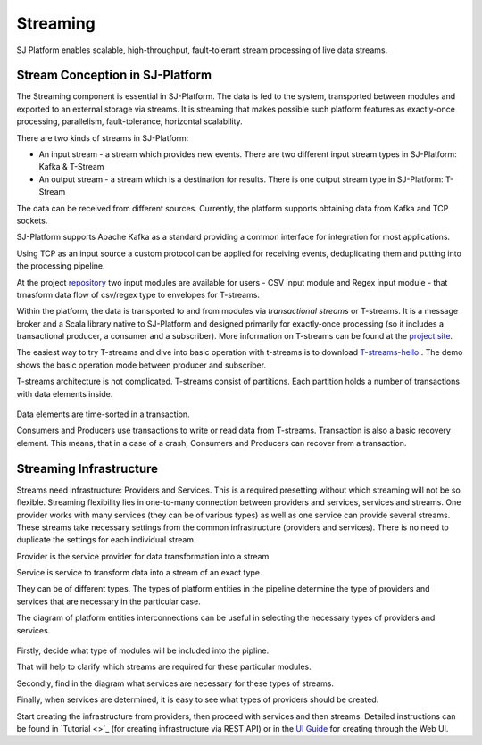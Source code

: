 Streaming
=============================

SJ Platform enables scalable, high-throughput, fault-tolerant stream processing of live data streams. 

Stream Conception in SJ-Platform 
-------------------------------------------

The Streaming component is essential in SJ-Platform. The data is fed to the system, transported between modules and exported to an external storage via streams. It is streaming that makes possible such platform features as exactly-once processing, parallelism, fault-tolerance, horizontal scalability.

There are two kinds of streams in SJ-Platform:

- An input stream - a stream which provides new events. There are two different input stream types in SJ-Platform: Kafka & T-Stream

- An output stream - a stream which is a destination for results. There is one output stream type in SJ-Platform: T-Stream


The data can be received from different sources. Currently, the platform supports obtaining data from Kafka and TCP sockets.

SJ-Platform supports Apache Kafka as a standard providing a common interface for integration for most applications.

Using TCP as an input source a custom protocol can be applied for receiving events, deduplicating them and putting into the processing pipeline. 

At the project `repository <https://github.com/bwsw/sj-platform/tree/develop>`_ two input modules are available for users - CSV input module and Regex input module - that trnasform data flow of csv/regex type to envelopes for T-streams.

Within the platform, the data is transported to and from modules via *transactional streams* or T-streams. It is a message broker and a Scala library native to SJ-Platform and designed primarily for exactly-once processing (so it includes a transactional producer, a consumer and a subscriber). More information on T-streams can be found at the `project site <http://t-streams.com/>`_.

The easiest way to try T-streams and dive into basic operation with t-streams is to download `T-streams-hello <http://t-streams.com/getting-started/>`_ . The demo shows the basic operation mode between producer and subscriber.

T-streams architecture is not complicated. T-streams consist of partitions. Each partition holds a number of transactions with data elements inside. 

.. figure:: _static/t-streams-organization.png

Data elements are time-sorted in a transaction. 

Consumers and Producers use transactions to write or read data from T-streams.  Transaction is also a basic recovery element. This means, that in a case of a crash, Consumers and Producers can recover from a transaction.

Streaming Infrastructure
-----------------------------------

Streams need infrastructure: Providers and Services. This is a required presetting without which streaming will not be so flexible. Streaming flexibility lies in one-to-many connection between providers and services, services and streams. One provider works with many services (they can be of various types) as well as one service can provide several streams. These streams take necessary settings from the common infrastructure (providers and services). There is no need to duplicate the settings for each individual stream.

Provider is the service provider for data transformation into a stream.

Service is service to transform data into a stream of an exact type.

They can be of different types. The types of platform entities in the pipeline determine the type of providers and services that are necessary in the particular case.

The diagram of platform entities interconnections can be useful in selecting the necessary types of providers and services.

.. figure:: _static/InstanceCorrelation1.png

Firstly, decide what type of modules will be included into the pipline.

That will help to clarify which streams are required for these particular modules.

Secondly, find in the diagram what services are necessary for these types of streams. 

Finally, when services are determined, it is easy to see what types of providers should be created. 

Start creating the infrastructure from providers, then proceed with services and then streams. Detailed instructions can be found in `Tutorial <>`_ (for creating infrastructure via REST API) or in the `UI Guide <http://streamjuggler.readthedocs.io/en/develop/SJ_UI_Guide.html>`_ for creating through the Web UI.




